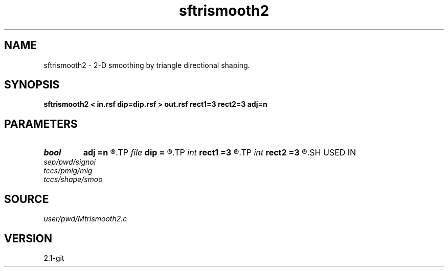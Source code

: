 .TH sftrismooth2 1  "APRIL 2019" Madagascar "Madagascar Manuals"
.SH NAME
sftrismooth2 \- 2-D smoothing by triangle directional shaping. 
.SH SYNOPSIS
.B sftrismooth2 < in.rsf dip=dip.rsf > out.rsf rect1=3 rect2=3 adj=n
.SH PARAMETERS
.PD 0
.TP
.I bool   
.B adj
.B =n
.R  [y/n]
.TP
.I file   
.B dip
.B =
.R  	auxiliary input file name
.TP
.I int    
.B rect1
.B =3
.R  
.TP
.I int    
.B rect2
.B =3
.R  	smoothing radius
.SH USED IN
.TP
.I sep/pwd/signoi
.TP
.I tccs/pmig/mig
.TP
.I tccs/shape/smoo
.SH SOURCE
.I user/pwd/Mtrismooth2.c
.SH VERSION
2.1-git
